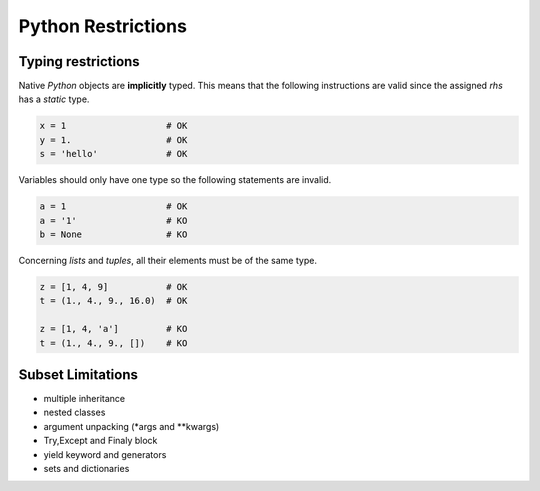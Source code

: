 .. highlight:: rst

.. _restrictions:

Python Restrictions
*******************

Typing restrictions
^^^^^^^^^^^^^^^^^^^

Native *Python* objects are **implicitly** typed. This means that the following instructions are valid since the assigned *rhs* has a *static* type.

.. code-block:: python

  x = 1                   # OK
  y = 1.                  # OK
  s = 'hello'             # OK
    
Variables should only have one type so the following statements are invalid.

.. code-block:: python

  a = 1                   # OK
  a = '1'                 # KO
  b = None                # KO
  
Concerning *lists* and *tuples*, all their elements must be of the same type.

.. code-block:: python

  z = [1, 4, 9]           # OK
  t = (1., 4., 9., 16.0)  # OK

  z = [1, 4, 'a']         # KO
  t = (1., 4., 9., [])    # KO
  


  
Subset Limitations
^^^^^^^^^^^^^^^^^^
* multiple inheritance
* nested classes
* argument unpacking (*args and **kwargs) 
* Try,Except and Finaly block
* yield keyword and generators
* sets and dictionaries



